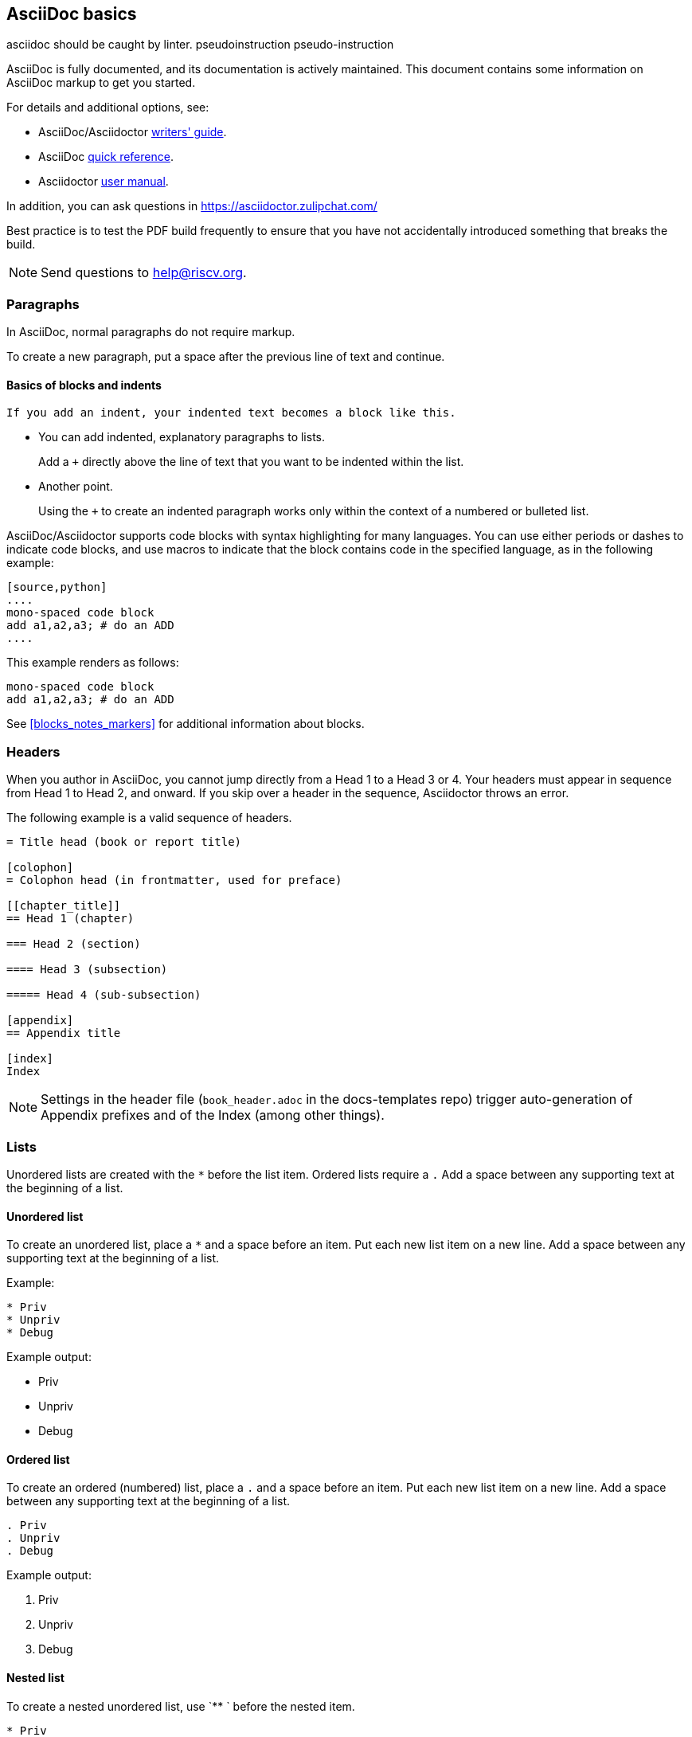 [[a_few_basics]]
== AsciiDoc basics

asciidoc should be caught by linter.
pseudoinstruction
pseudo-instruction

AsciiDoc is fully documented, and its documentation is actively maintained. This document contains some information on AsciiDoc markup to get you started.

For details and additional options, see:

 * AsciiDoc/Asciidoctor https://asciidoctor.org/docs/asciidoc-writers-guide/[writers' guide].
 * AsciiDoc http://asciidoctor.org/docs/asciidoc-syntax-quick-reference/[quick reference].
 * Asciidoctor http://asciidoctor.org/docs/user-manual/[user manual].

In addition, you can ask questions in <https://asciidoctor.zulipchat.com/>

Best practice is to test the PDF build frequently to ensure that you have not accidentally introduced something that breaks the build.

[NOTE]
====
Send questions to help@riscv.org.
====

=== Paragraphs

In AsciiDoc, normal paragraphs do not require markup.

To create a new paragraph, put a space after the previous line of text and continue.

==== Basics of blocks and indents

  If you add an indent, your indented text becomes a block like this.

* You can add indented, explanatory paragraphs to lists.
+
Add a `+` directly above the line of text that you want to be indented within the list.
* Another point.
+
Using the `+` to create an indented paragraph works only within the context of a numbered or bulleted list.

AsciiDoc/Asciidoctor supports code blocks with syntax highlighting for many languages. You can use either periods or dashes to indicate code blocks, and use macros to indicate that the block contains code in the specified language, as in the following example:


[source,adoc]
----
[source,python]
....
mono-spaced code block
add a1,a2,a3; # do an ADD
....
----

This example renders as follows:

[source,python]
----
mono-spaced code block
add a1,a2,a3; # do an ADD
----

See <<blocks_notes_markers>> for additional information about blocks.

=== Headers

When you author in AsciiDoc, you cannot jump directly from a Head 1 to a Head 3 or 4. Your headers must appear in sequence from Head 1 to Head 2, and onward. If you skip over a header in the sequence, Asciidoctor throws an error.

The following example is a valid sequence of headers.

```adoc
= Title head (book or report title)

[colophon]
= Colophon head (in frontmatter, used for preface)

[[chapter_title]]
== Head 1 (chapter)

=== Head 2 (section)

==== Head 3 (subsection)

===== Head 4 (sub-subsection)

[appendix]
== Appendix title

[index]
Index
```

NOTE: Settings in the header file (`book_header.adoc` in the docs-templates repo) trigger auto-generation of Appendix prefixes and of the Index (among other things).

=== Lists

Unordered lists are created with the `*` before the list item. Ordered lists require a `.` Add a space between any supporting text at the beginning of a list.

==== Unordered list

To create an unordered list, place a `*` and a space before an item. Put each new list item on a new line. Add a space between any supporting text at the beginning of a list.

Example:

[source,adoc]
----
* Priv
* Unpriv
* Debug
----

Example output:

* Priv
* Unpriv
* Debug

==== Ordered list

To create an ordered (numbered) list, place a `.` and a space before an item. Put each new list item on a new line. Add a space between any supporting text at the beginning of a list.

[source,adoc]
----
. Priv
. Unpriv
. Debug
----

Example output:

. Priv
. Unpriv
. Debug

==== Nested list

To create a nested unordered list, use `** ` before the nested item.

----
* Priv
** Intro
*** Definitions
** CSRs
* Unpriv
----

Example output:

* Priv
** Intro
*** Definitions
** CSRs
* Unpriv

To create a nested ordered list, use `.. ` before the nested list item.

[source,adoc]
----
. first item
.. nested item
.. second nested item
. back to original level.
----

Example output:

. first item
.. nested item
.. second nested item
. back to original level.

You can also create an unordered list that contains a nested ordered list (or an ordered list that contains a nested unordered list).

[source,adoc]
----
* unordered item
.. numbered item
.. second numbered item
* another bullet
----

Example output:

* unordered item
.. numbered item
.. second numbered item
* another bullet

==== Add a title to a list

Titles can help introduce your list content.

[source,adoc]
----
.Ordered list
. Priv
. Unpriv
. Debug
----

Example output:

.Ordered list
. Priv
. Unpriv
. Debug

=== Hyperlinks and cross references

Asciidoctor automates some linking as follows:

* Recognizes hyperlinks to Web pages and shortens them for readability.
* Automatically creates an anchor for every section and discrete heading.

==== Hyperlinks

To create highlighted links, use the pattern in the following example:

[source,adoc]
----
https://asciidoctor.org[Asciidoctor]
----

You can set https://docs.asciidoctor.org/asciidoc/latest/macros/link-macro-ref/[attributes for your external links]


==== Cross references

Use macros for cross references (links within a document) as in the following example:

[source,adoc]
----
<<Index markers>> describes how index markers work.
----

This example renders as:

<<Index markers>> describes how index markers work.

For more information about options, see https://docs.asciidoctor.org/asciidoc/latest/macros/xref/#internal-cross-references[Cross References].
